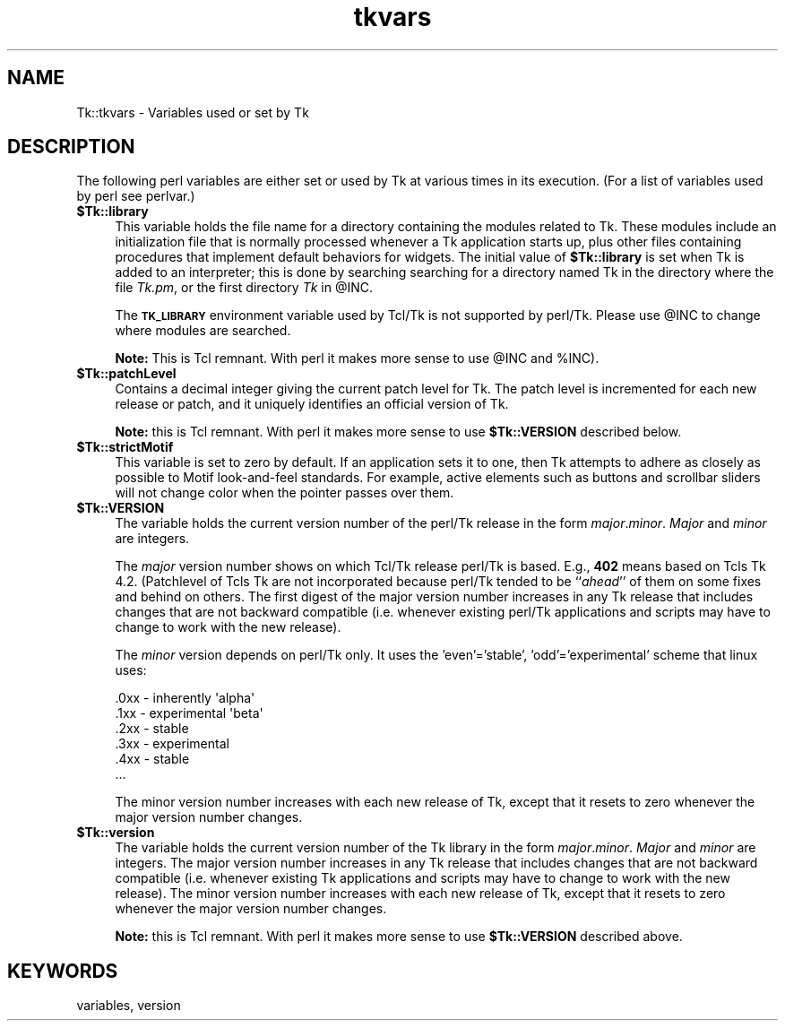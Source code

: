 .\" Automatically generated by Pod::Man 4.09 (Pod::Simple 3.35)
.\"
.\" Standard preamble:
.\" ========================================================================
.de Sp \" Vertical space (when we can't use .PP)
.if t .sp .5v
.if n .sp
..
.de Vb \" Begin verbatim text
.ft CW
.nf
.ne \\$1
..
.de Ve \" End verbatim text
.ft R
.fi
..
.\" Set up some character translations and predefined strings.  \*(-- will
.\" give an unbreakable dash, \*(PI will give pi, \*(L" will give a left
.\" double quote, and \*(R" will give a right double quote.  \*(C+ will
.\" give a nicer C++.  Capital omega is used to do unbreakable dashes and
.\" therefore won't be available.  \*(C` and \*(C' expand to `' in nroff,
.\" nothing in troff, for use with C<>.
.tr \(*W-
.ds C+ C\v'-.1v'\h'-1p'\s-2+\h'-1p'+\s0\v'.1v'\h'-1p'
.ie n \{\
.    ds -- \(*W-
.    ds PI pi
.    if (\n(.H=4u)&(1m=24u) .ds -- \(*W\h'-12u'\(*W\h'-12u'-\" diablo 10 pitch
.    if (\n(.H=4u)&(1m=20u) .ds -- \(*W\h'-12u'\(*W\h'-8u'-\"  diablo 12 pitch
.    ds L" ""
.    ds R" ""
.    ds C` ""
.    ds C' ""
'br\}
.el\{\
.    ds -- \|\(em\|
.    ds PI \(*p
.    ds L" ``
.    ds R" ''
.    ds C`
.    ds C'
'br\}
.\"
.\" Escape single quotes in literal strings from groff's Unicode transform.
.ie \n(.g .ds Aq \(aq
.el       .ds Aq '
.\"
.\" If the F register is >0, we'll generate index entries on stderr for
.\" titles (.TH), headers (.SH), subsections (.SS), items (.Ip), and index
.\" entries marked with X<> in POD.  Of course, you'll have to process the
.\" output yourself in some meaningful fashion.
.\"
.\" Avoid warning from groff about undefined register 'F'.
.de IX
..
.if !\nF .nr F 0
.if \nF>0 \{\
.    de IX
.    tm Index:\\$1\t\\n%\t"\\$2"
..
.    if !\nF==2 \{\
.        nr % 0
.        nr F 2
.    \}
.\}
.\" ========================================================================
.\"
.IX Title "tkvars 3pm"
.TH tkvars 3pm "2018-12-25" "perl v5.26.1" "User Contributed Perl Documentation"
.\" For nroff, turn off justification.  Always turn off hyphenation; it makes
.\" way too many mistakes in technical documents.
.if n .ad l
.nh
.SH "NAME"
Tk::tkvars \- Variables used or set by Tk
.SH "DESCRIPTION"
.IX Header "DESCRIPTION"
The following perl variables are either set or used by Tk at various times
in its execution. (For a list of variables used by perl see perlvar.)
.IP "\fB\f(CB$Tk::library\fB\fR" 4
.IX Item "$Tk::library"
This variable holds the file name for a directory containing the modules
related to Tk.  These modules include an initialization
file that is normally processed whenever a Tk application starts up,
plus other files containing procedures that implement default behaviors
for widgets.
The initial value of \fB\f(CB$Tk::library\fB\fR is set when Tk is added to
an interpreter;  this is done by searching searching for a directory
named Tk in the directory where the file \fITk.pm\fR, or the first
directory \fITk\fR in \f(CW@INC\fR.
.Sp
The \fB\s-1TK_LIBRARY\s0\fR environment variable used by Tcl/Tk is not
supported by perl/Tk.  Please use \f(CW@INC\fR to change where modules
are searched.
.Sp
\&\fBNote:\fR This is Tcl remnant. With perl it makes more sense to
use \f(CW@INC\fR and \f(CW%INC\fR).
.IP "\fB\f(CB$Tk::patchLevel\fB\fR" 4
.IX Item "$Tk::patchLevel"
Contains a decimal integer giving the current patch level for Tk.
The patch level is incremented for each new release or patch, and
it uniquely identifies an official version of Tk.
.Sp
\&\fBNote:\fR this is Tcl remnant. With perl it makes more sense to
use \fB\f(CB$Tk::VERSION\fB\fR described below.
.IP "\fB\f(CB$Tk::strictMotif\fB\fR" 4
.IX Item "$Tk::strictMotif"
This variable is set to zero by default.
If an application sets it to one, then Tk attempts to adhere as
closely as possible to Motif look-and-feel standards.
For example, active elements such as buttons and scrollbar
sliders will not change color when the pointer passes over them.
.IP "\fB\f(CB$Tk::VERSION\fB\fR" 4
.IX Item "$Tk::VERSION"
The variable holds the current version number of the perl/Tk
release in the form \fImajor\fR.\fIminor\fR.  \fIMajor\fR and
\&\fIminor\fR are integers.
.Sp
The \fImajor\fR version number shows on which
Tcl/Tk release perl/Tk is based.  E.g., \fB402\fR means based on
Tcls Tk 4.2.  (Patchlevel of Tcls Tk are not incorporated because
perl/Tk tended  to be ``\fIahead\fR'' of them on some fixes and behind on
others.  The first digest of the major version number increases in
any Tk release that includes changes that are not backward compatible
(i.e. whenever existing perl/Tk applications and scripts may have to change to
work with the new release).
.Sp
The \fIminor\fR version depends on perl/Tk only. It uses the
\&'even'='stable', 'odd'='experimental' scheme that linux uses:
.Sp
.Vb 6
\& .0xx  \- inherently \*(Aqalpha\*(Aq
\& .1xx  \- experimental \*(Aqbeta\*(Aq
\& .2xx  \- stable
\& .3xx  \- experimental
\& .4xx  \- stable
\& ...
.Ve
.Sp
The minor version number increases with
each new release of Tk, except that it resets to zero whenever the
major version number changes.
.IP "\fB\f(CB$Tk::version\fB\fR" 4
.IX Item "$Tk::version"
The variable holds the current version number of the Tk
library in the form \fImajor\fR.\fIminor\fR.  \fIMajor\fR and
\&\fIminor\fR are integers.  The major version number increases in
any Tk release that includes changes that are not backward compatible
(i.e. whenever existing Tk applications and scripts may have to change to
work with the new release).  The minor version number increases with
each new release of Tk, except that it resets to zero whenever the
major version number changes.
.Sp
\&\fBNote:\fR this is Tcl remnant.  With perl it makes more sense to
use \fB\f(CB$Tk::VERSION\fB\fR described above.
.SH "KEYWORDS"
.IX Header "KEYWORDS"
variables, version
